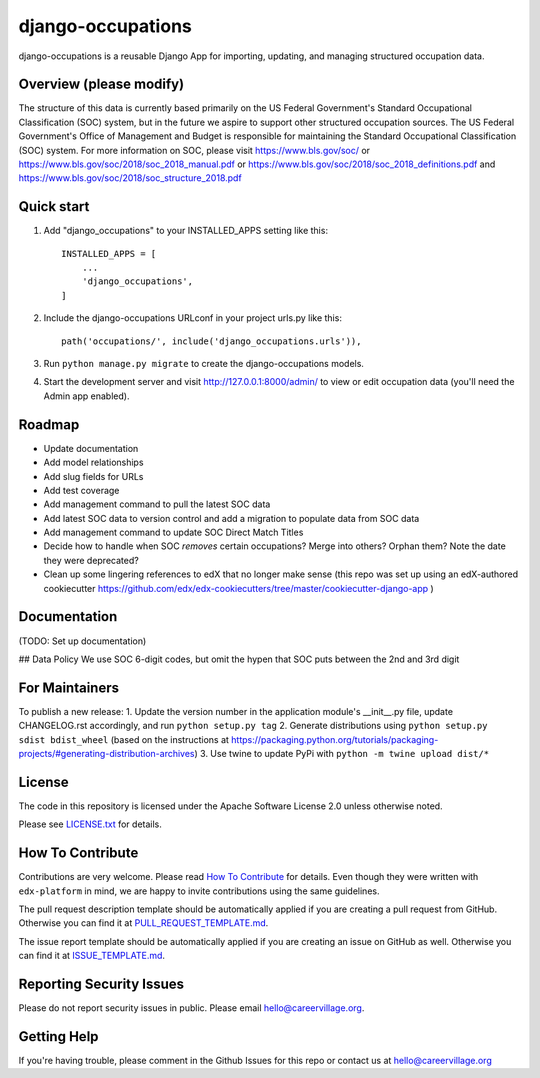 django-occupations
=============================

|pypi-badge| |travis-badge| |codecov-badge| |doc-badge| |pyversions-badge|
|license-badge|


django-occupations is a reusable Django App for importing, updating, and managing structured occupation data.


Overview (please modify)
------------------------

The structure of this data is currently based primarily on the US Federal Government's Standard Occupational Classification (SOC) system, but in the future we aspire to support other structured occupation sources. The US Federal Government's Office of Management and Budget is responsible for maintaining the Standard Occupational Classification (SOC) system. For more information on SOC, please visit https://www.bls.gov/soc/ or https://www.bls.gov/soc/2018/soc_2018_manual.pdf or https://www.bls.gov/soc/2018/soc_2018_definitions.pdf and https://www.bls.gov/soc/2018/soc_structure_2018.pdf 

Quick start
-----------

1. Add "django_occupations" to your INSTALLED_APPS setting like this::

    INSTALLED_APPS = [
        ...
        'django_occupations',
    ]

2. Include the django-occupations URLconf in your project urls.py like this::

    path('occupations/', include('django_occupations.urls')),

3. Run ``python manage.py migrate`` to create the django-occupations models.

4. Start the development server and visit http://127.0.0.1:8000/admin/
   to view or edit occupation data (you'll need the Admin app enabled).


Roadmap
-------------
- Update documentation
- Add model relationships
- Add slug fields for URLs
- Add test coverage
- Add management command to pull the latest SOC data
- Add latest SOC data to version control and add a migration to populate data from SOC data
- Add management command to update SOC Direct Match Titles
- Decide how to handle when SOC *removes* certain occupations? Merge into others? Orphan them? Note the date they were deprecated?
- Clean up some lingering references to edX that no longer make sense (this repo was set up using an edX-authored cookiecutter https://github.com/edx/edx-cookiecutters/tree/master/cookiecutter-django-app )



Documentation
-------------

(TODO: Set up documentation)

## Data Policy
We use SOC 6-digit codes, but omit the hypen that SOC puts between the 2nd and 3rd digit


For Maintainers
-------

To publish a new release:
1. Update the version number in the application module's __init__.py file, update CHANGELOG.rst accordingly, and run ``python setup.py tag``
2. Generate distributions using ``python setup.py sdist bdist_wheel`` (based on the instructions at https://packaging.python.org/tutorials/packaging-projects/#generating-distribution-archives)
3. Use twine to update PyPi with ``python -m twine upload dist/*``


License
-------

The code in this repository is licensed under the Apache Software License 2.0 unless
otherwise noted.

Please see `LICENSE.txt <LICENSE.txt>`_ for details.

How To Contribute
-----------------

Contributions are very welcome.
Please read `How To Contribute <https://github.com/edx/edx-platform/blob/master/CONTRIBUTING.rst>`_ for details.
Even though they were written with ``edx-platform`` in mind, we are happy to invite contributions using the same guidelines.

The pull request description template should be automatically applied if you are creating a pull request from GitHub. Otherwise you
can find it at `PULL_REQUEST_TEMPLATE.md <.github/PULL_REQUEST_TEMPLATE.md>`_.

The issue report template should be automatically applied if you are creating an issue on GitHub as well. Otherwise you
can find it at `ISSUE_TEMPLATE.md <.github/ISSUE_TEMPLATE.md>`_.

Reporting Security Issues
-------------------------

Please do not report security issues in public. Please email hello@careervillage.org.

Getting Help
------------

If you're having trouble, please comment in the Github Issues for this repo or contact us at hello@careervillage.org

.. |pypi-badge| image:: https://img.shields.io/pypi/v/django-occupations.svg
    :target: https://pypi.python.org/pypi/django-occupations/
    :alt: PyPI

.. |travis-badge| image:: https://travis-ci.org/edx/django-occupations.svg?branch=master
    :target: https://travis-ci.org/CareerVillage/django-occupations
    :alt: Travis

.. |codecov-badge| image:: https://codecov.io/github/edx/django-occupations/coverage.svg?branch=master
    :target: https://codecov.io/github/CareerVillage/django-occupations?branch=master
    :alt: Codecov

.. |doc-badge| image:: https://readthedocs.org/projects/django-occupations/badge/?version=latest
    :target: https://django-occupations.readthedocs.io/en/latest/
    :alt: Documentation

.. |pyversions-badge| image:: https://img.shields.io/pypi/pyversions/django-occupations.svg
    :target: https://pypi.python.org/pypi/django-occupations/
    :alt: Supported Python versions

.. |license-badge| image:: https://img.shields.io/github/license/careervillage/django-occupations.svg
    :target: https://github.com/CareerVillage/django-occupations/blob/master/LICENSE.txt
    :alt: License
